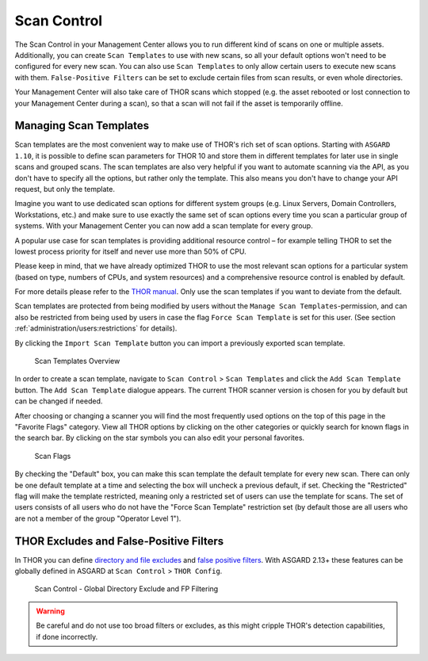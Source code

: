 .. index:: Scan Control

Scan Control
------------

The Scan Control in your Management Center allows you to run different kind of
scans on one or multiple assets. Additionally, you can create ``Scan Templates``
to use with new scans, so all your default options won't need to be configured
for every new scan. You can also use ``Scan Templates`` to only allow certain
users to execute new scans with them. ``False-Positive Filters`` can be set to
exclude certain files from scan results, or even whole directories.

Your Management Center will also take care of THOR scans which stopped (e.g.
the asset rebooted or lost connection to your Management Center during a scan), so that
a scan will not fail if the asset is temporarily offline.

Managing Scan Templates
^^^^^^^^^^^^^^^^^^^^^^^

Scan templates are the most convenient way to make use of THOR's rich set of
scan options. Starting with ``ASGARD 1.10``, it is possible to define scan parameters
for THOR 10 and store them in different templates for later use in single scans
and grouped scans. The scan templates are also very helpful if you want to
automate scanning via the API, as you don't have to specify all the options,
but rather only the template. This also means you don't have to change your API
request, but only the template.

Imagine you want to use dedicated scan options for different system groups (e.g.
Linux Servers, Domain Controllers, Workstations, etc.) and make sure to use exactly
the same set of scan options every time you scan a particular group of systems.
With your Management Center you can now add a scan template for every group.

A popular use case for scan templates is providing additional resource control – for
example telling THOR to set the lowest process priority for itself and never
use more than 50% of CPU.

Please keep in mind, that we have already optimized THOR to use the most relevant
scan options for a particular system (based on type, numbers of CPUs, and system
resources) and a comprehensive resource control is enabled by default. 

For more details please refer to the `THOR manual <https://thor-manual.nextron-systems.com/en/latest/>`_.
Only use the scan templates if you want to deviate from the default.

Scan templates are protected from being modified by users without the
``Manage Scan Templates``-permission, and can also be restricted from being used
by users in case the flag ``Force Scan Template`` is set for this user.
(See section :ref:`administration/users:restrictions` for details).

By clicking the ``Import Scan Template`` button you can import a previously
exported scan template.

.. figure:: ../images/mc_scan-templates.png
   :alt: Scan Templates

   Scan Templates Overview

In order to create a scan template, navigate to ``Scan Control`` > ``Scan Templates``
and click the ``Add Scan Template`` button. The ``Add Scan Template`` dialogue appears.
The current THOR scanner version is chosen for you by default but can be changed if needed.

After choosing or changing a scanner you will find the most frequently used options on
the top of this page in the "Favorite Flags" category. View all THOR options by
clicking on the other categories or quickly search for known flags in the search bar.
By clicking on the star symbols you can also edit your personal favorites. 

.. figure:: ../images/mc_add-scan-template.png
   :alt: Scan Flags

   Scan Flags

By checking the "Default" box, you can make this scan template the default template
for every new scan. There can only be one default template at a time and selecting
the box will uncheck a previous default, if set.
Checking the "Restricted" flag will make the template restricted, meaning only a
restricted set of users can use the template for scans. The set of users consists
of all users who do not have the "Force Scan Template" restriction set (by default
those are all users who are not a member of the group "Operator Level 1").

THOR Excludes and False-Positive Filters
^^^^^^^^^^^^^^^^^^^^^^^^^^^^^^^^^^^^^^^^

In THOR you can define `directory and file excludes <https://thor-manual.nextron-systems.com/en/latest/usage/configuration.html#files-and-directories>`_
and `false positive filters <https://thor-manual.nextron-systems.com/en/latest/usage/configuration.html#false-positives>`_.
With ASGARD 2.13+ these features can be globally defined in ASGARD at ``Scan Control`` > ``THOR Config``.

.. figure:: ../images/mc_thor-config.png
   :alt: Scan Control - Global Directory Exclude and FP Filtering

   Scan Control - Global Directory Exclude and FP Filtering

.. warning::
   Be careful and do not use too broad filters or excludes, as this might
   cripple THOR's detection capabilities, if done incorrectly.